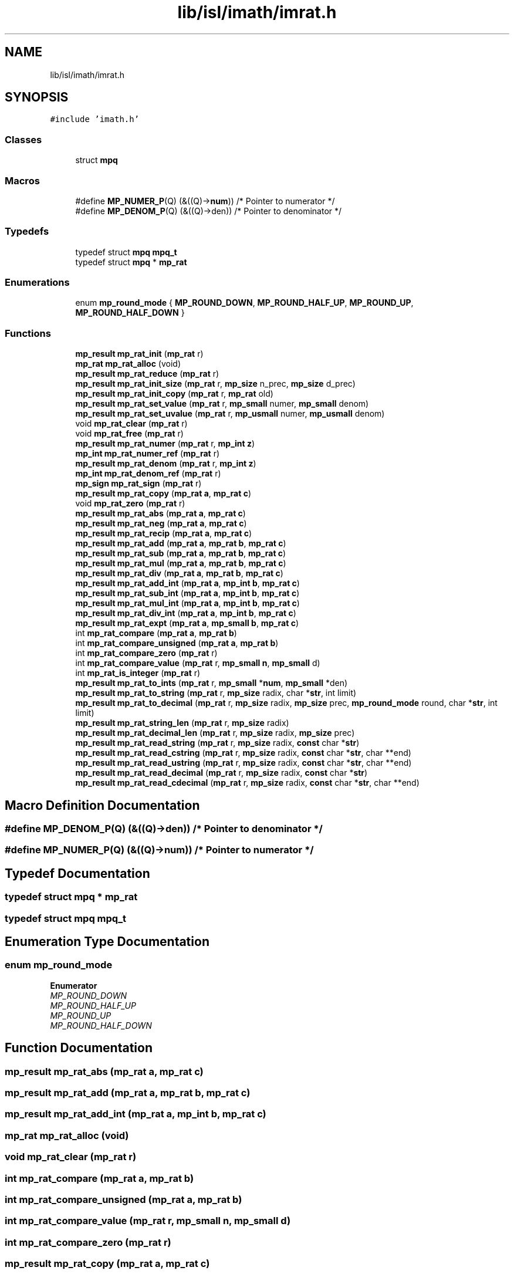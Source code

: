 .TH "lib/isl/imath/imrat.h" 3 "Sun Jul 12 2020" "My Project" \" -*- nroff -*-
.ad l
.nh
.SH NAME
lib/isl/imath/imrat.h
.SH SYNOPSIS
.br
.PP
\fC#include 'imath\&.h'\fP
.br

.SS "Classes"

.in +1c
.ti -1c
.RI "struct \fBmpq\fP"
.br
.in -1c
.SS "Macros"

.in +1c
.ti -1c
.RI "#define \fBMP_NUMER_P\fP(Q)   (&((Q)\->\fBnum\fP)) /* Pointer to numerator   */"
.br
.ti -1c
.RI "#define \fBMP_DENOM_P\fP(Q)   (&((Q)\->den)) /* Pointer to denominator */"
.br
.in -1c
.SS "Typedefs"

.in +1c
.ti -1c
.RI "typedef struct \fBmpq\fP \fBmpq_t\fP"
.br
.ti -1c
.RI "typedef struct \fBmpq\fP * \fBmp_rat\fP"
.br
.in -1c
.SS "Enumerations"

.in +1c
.ti -1c
.RI "enum \fBmp_round_mode\fP { \fBMP_ROUND_DOWN\fP, \fBMP_ROUND_HALF_UP\fP, \fBMP_ROUND_UP\fP, \fBMP_ROUND_HALF_DOWN\fP }"
.br
.in -1c
.SS "Functions"

.in +1c
.ti -1c
.RI "\fBmp_result\fP \fBmp_rat_init\fP (\fBmp_rat\fP r)"
.br
.ti -1c
.RI "\fBmp_rat\fP \fBmp_rat_alloc\fP (void)"
.br
.ti -1c
.RI "\fBmp_result\fP \fBmp_rat_reduce\fP (\fBmp_rat\fP r)"
.br
.ti -1c
.RI "\fBmp_result\fP \fBmp_rat_init_size\fP (\fBmp_rat\fP r, \fBmp_size\fP n_prec, \fBmp_size\fP d_prec)"
.br
.ti -1c
.RI "\fBmp_result\fP \fBmp_rat_init_copy\fP (\fBmp_rat\fP r, \fBmp_rat\fP old)"
.br
.ti -1c
.RI "\fBmp_result\fP \fBmp_rat_set_value\fP (\fBmp_rat\fP r, \fBmp_small\fP numer, \fBmp_small\fP denom)"
.br
.ti -1c
.RI "\fBmp_result\fP \fBmp_rat_set_uvalue\fP (\fBmp_rat\fP r, \fBmp_usmall\fP numer, \fBmp_usmall\fP denom)"
.br
.ti -1c
.RI "void \fBmp_rat_clear\fP (\fBmp_rat\fP r)"
.br
.ti -1c
.RI "void \fBmp_rat_free\fP (\fBmp_rat\fP r)"
.br
.ti -1c
.RI "\fBmp_result\fP \fBmp_rat_numer\fP (\fBmp_rat\fP r, \fBmp_int\fP \fBz\fP)"
.br
.ti -1c
.RI "\fBmp_int\fP \fBmp_rat_numer_ref\fP (\fBmp_rat\fP r)"
.br
.ti -1c
.RI "\fBmp_result\fP \fBmp_rat_denom\fP (\fBmp_rat\fP r, \fBmp_int\fP \fBz\fP)"
.br
.ti -1c
.RI "\fBmp_int\fP \fBmp_rat_denom_ref\fP (\fBmp_rat\fP r)"
.br
.ti -1c
.RI "\fBmp_sign\fP \fBmp_rat_sign\fP (\fBmp_rat\fP r)"
.br
.ti -1c
.RI "\fBmp_result\fP \fBmp_rat_copy\fP (\fBmp_rat\fP \fBa\fP, \fBmp_rat\fP \fBc\fP)"
.br
.ti -1c
.RI "void \fBmp_rat_zero\fP (\fBmp_rat\fP r)"
.br
.ti -1c
.RI "\fBmp_result\fP \fBmp_rat_abs\fP (\fBmp_rat\fP \fBa\fP, \fBmp_rat\fP \fBc\fP)"
.br
.ti -1c
.RI "\fBmp_result\fP \fBmp_rat_neg\fP (\fBmp_rat\fP \fBa\fP, \fBmp_rat\fP \fBc\fP)"
.br
.ti -1c
.RI "\fBmp_result\fP \fBmp_rat_recip\fP (\fBmp_rat\fP \fBa\fP, \fBmp_rat\fP \fBc\fP)"
.br
.ti -1c
.RI "\fBmp_result\fP \fBmp_rat_add\fP (\fBmp_rat\fP \fBa\fP, \fBmp_rat\fP \fBb\fP, \fBmp_rat\fP \fBc\fP)"
.br
.ti -1c
.RI "\fBmp_result\fP \fBmp_rat_sub\fP (\fBmp_rat\fP \fBa\fP, \fBmp_rat\fP \fBb\fP, \fBmp_rat\fP \fBc\fP)"
.br
.ti -1c
.RI "\fBmp_result\fP \fBmp_rat_mul\fP (\fBmp_rat\fP \fBa\fP, \fBmp_rat\fP \fBb\fP, \fBmp_rat\fP \fBc\fP)"
.br
.ti -1c
.RI "\fBmp_result\fP \fBmp_rat_div\fP (\fBmp_rat\fP \fBa\fP, \fBmp_rat\fP \fBb\fP, \fBmp_rat\fP \fBc\fP)"
.br
.ti -1c
.RI "\fBmp_result\fP \fBmp_rat_add_int\fP (\fBmp_rat\fP \fBa\fP, \fBmp_int\fP \fBb\fP, \fBmp_rat\fP \fBc\fP)"
.br
.ti -1c
.RI "\fBmp_result\fP \fBmp_rat_sub_int\fP (\fBmp_rat\fP \fBa\fP, \fBmp_int\fP \fBb\fP, \fBmp_rat\fP \fBc\fP)"
.br
.ti -1c
.RI "\fBmp_result\fP \fBmp_rat_mul_int\fP (\fBmp_rat\fP \fBa\fP, \fBmp_int\fP \fBb\fP, \fBmp_rat\fP \fBc\fP)"
.br
.ti -1c
.RI "\fBmp_result\fP \fBmp_rat_div_int\fP (\fBmp_rat\fP \fBa\fP, \fBmp_int\fP \fBb\fP, \fBmp_rat\fP \fBc\fP)"
.br
.ti -1c
.RI "\fBmp_result\fP \fBmp_rat_expt\fP (\fBmp_rat\fP \fBa\fP, \fBmp_small\fP \fBb\fP, \fBmp_rat\fP \fBc\fP)"
.br
.ti -1c
.RI "int \fBmp_rat_compare\fP (\fBmp_rat\fP \fBa\fP, \fBmp_rat\fP \fBb\fP)"
.br
.ti -1c
.RI "int \fBmp_rat_compare_unsigned\fP (\fBmp_rat\fP \fBa\fP, \fBmp_rat\fP \fBb\fP)"
.br
.ti -1c
.RI "int \fBmp_rat_compare_zero\fP (\fBmp_rat\fP r)"
.br
.ti -1c
.RI "int \fBmp_rat_compare_value\fP (\fBmp_rat\fP r, \fBmp_small\fP \fBn\fP, \fBmp_small\fP d)"
.br
.ti -1c
.RI "int \fBmp_rat_is_integer\fP (\fBmp_rat\fP r)"
.br
.ti -1c
.RI "\fBmp_result\fP \fBmp_rat_to_ints\fP (\fBmp_rat\fP r, \fBmp_small\fP *\fBnum\fP, \fBmp_small\fP *den)"
.br
.ti -1c
.RI "\fBmp_result\fP \fBmp_rat_to_string\fP (\fBmp_rat\fP r, \fBmp_size\fP radix, char *\fBstr\fP, int limit)"
.br
.ti -1c
.RI "\fBmp_result\fP \fBmp_rat_to_decimal\fP (\fBmp_rat\fP r, \fBmp_size\fP radix, \fBmp_size\fP prec, \fBmp_round_mode\fP round, char *\fBstr\fP, int limit)"
.br
.ti -1c
.RI "\fBmp_result\fP \fBmp_rat_string_len\fP (\fBmp_rat\fP r, \fBmp_size\fP radix)"
.br
.ti -1c
.RI "\fBmp_result\fP \fBmp_rat_decimal_len\fP (\fBmp_rat\fP r, \fBmp_size\fP radix, \fBmp_size\fP prec)"
.br
.ti -1c
.RI "\fBmp_result\fP \fBmp_rat_read_string\fP (\fBmp_rat\fP r, \fBmp_size\fP radix, \fBconst\fP char *\fBstr\fP)"
.br
.ti -1c
.RI "\fBmp_result\fP \fBmp_rat_read_cstring\fP (\fBmp_rat\fP r, \fBmp_size\fP radix, \fBconst\fP char *\fBstr\fP, char **end)"
.br
.ti -1c
.RI "\fBmp_result\fP \fBmp_rat_read_ustring\fP (\fBmp_rat\fP r, \fBmp_size\fP radix, \fBconst\fP char *\fBstr\fP, char **end)"
.br
.ti -1c
.RI "\fBmp_result\fP \fBmp_rat_read_decimal\fP (\fBmp_rat\fP r, \fBmp_size\fP radix, \fBconst\fP char *\fBstr\fP)"
.br
.ti -1c
.RI "\fBmp_result\fP \fBmp_rat_read_cdecimal\fP (\fBmp_rat\fP r, \fBmp_size\fP radix, \fBconst\fP char *\fBstr\fP, char **end)"
.br
.in -1c
.SH "Macro Definition Documentation"
.PP 
.SS "#define MP_DENOM_P(Q)   (&((Q)\->den)) /* Pointer to denominator */"

.SS "#define MP_NUMER_P(Q)   (&((Q)\->\fBnum\fP)) /* Pointer to numerator   */"

.SH "Typedef Documentation"
.PP 
.SS "typedef struct \fBmpq\fP * \fBmp_rat\fP"

.SS "typedef struct \fBmpq\fP \fBmpq_t\fP"

.SH "Enumeration Type Documentation"
.PP 
.SS "enum \fBmp_round_mode\fP"

.PP
\fBEnumerator\fP
.in +1c
.TP
\fB\fIMP_ROUND_DOWN \fP\fP
.TP
\fB\fIMP_ROUND_HALF_UP \fP\fP
.TP
\fB\fIMP_ROUND_UP \fP\fP
.TP
\fB\fIMP_ROUND_HALF_DOWN \fP\fP
.SH "Function Documentation"
.PP 
.SS "\fBmp_result\fP mp_rat_abs (\fBmp_rat\fP a, \fBmp_rat\fP c)"

.SS "\fBmp_result\fP mp_rat_add (\fBmp_rat\fP a, \fBmp_rat\fP b, \fBmp_rat\fP c)"

.SS "\fBmp_result\fP mp_rat_add_int (\fBmp_rat\fP a, \fBmp_int\fP b, \fBmp_rat\fP c)"

.SS "\fBmp_rat\fP mp_rat_alloc (void)"

.SS "void mp_rat_clear (\fBmp_rat\fP r)"

.SS "int mp_rat_compare (\fBmp_rat\fP a, \fBmp_rat\fP b)"

.SS "int mp_rat_compare_unsigned (\fBmp_rat\fP a, \fBmp_rat\fP b)"

.SS "int mp_rat_compare_value (\fBmp_rat\fP r, \fBmp_small\fP n, \fBmp_small\fP d)"

.SS "int mp_rat_compare_zero (\fBmp_rat\fP r)"

.SS "\fBmp_result\fP mp_rat_copy (\fBmp_rat\fP a, \fBmp_rat\fP c)"

.SS "\fBmp_result\fP mp_rat_decimal_len (\fBmp_rat\fP r, \fBmp_size\fP radix, \fBmp_size\fP prec)"

.SS "\fBmp_result\fP mp_rat_denom (\fBmp_rat\fP r, \fBmp_int\fP z)"

.SS "\fBmp_int\fP mp_rat_denom_ref (\fBmp_rat\fP r)"

.SS "\fBmp_result\fP mp_rat_div (\fBmp_rat\fP a, \fBmp_rat\fP b, \fBmp_rat\fP c)"

.SS "\fBmp_result\fP mp_rat_div_int (\fBmp_rat\fP a, \fBmp_int\fP b, \fBmp_rat\fP c)"

.SS "\fBmp_result\fP mp_rat_expt (\fBmp_rat\fP a, \fBmp_small\fP b, \fBmp_rat\fP c)"

.SS "void mp_rat_free (\fBmp_rat\fP r)"

.SS "\fBmp_result\fP mp_rat_init (\fBmp_rat\fP r)"

.SS "\fBmp_result\fP mp_rat_init_copy (\fBmp_rat\fP r, \fBmp_rat\fP old)"

.SS "\fBmp_result\fP mp_rat_init_size (\fBmp_rat\fP r, \fBmp_size\fP n_prec, \fBmp_size\fP d_prec)"

.SS "int mp_rat_is_integer (\fBmp_rat\fP r)"

.SS "\fBmp_result\fP mp_rat_mul (\fBmp_rat\fP a, \fBmp_rat\fP b, \fBmp_rat\fP c)"

.SS "\fBmp_result\fP mp_rat_mul_int (\fBmp_rat\fP a, \fBmp_int\fP b, \fBmp_rat\fP c)"

.SS "\fBmp_result\fP mp_rat_neg (\fBmp_rat\fP a, \fBmp_rat\fP c)"

.SS "\fBmp_result\fP mp_rat_numer (\fBmp_rat\fP r, \fBmp_int\fP z)"

.SS "\fBmp_int\fP mp_rat_numer_ref (\fBmp_rat\fP r)"

.SS "\fBmp_result\fP mp_rat_read_cdecimal (\fBmp_rat\fP r, \fBmp_size\fP radix, \fBconst\fP char * str, char ** end)"

.SS "\fBmp_result\fP mp_rat_read_cstring (\fBmp_rat\fP r, \fBmp_size\fP radix, \fBconst\fP char * str, char ** end)"

.SS "\fBmp_result\fP mp_rat_read_decimal (\fBmp_rat\fP r, \fBmp_size\fP radix, \fBconst\fP char * str)"

.SS "\fBmp_result\fP mp_rat_read_string (\fBmp_rat\fP r, \fBmp_size\fP radix, \fBconst\fP char * str)"

.SS "\fBmp_result\fP mp_rat_read_ustring (\fBmp_rat\fP r, \fBmp_size\fP radix, \fBconst\fP char * str, char ** end)"

.SS "\fBmp_result\fP mp_rat_recip (\fBmp_rat\fP a, \fBmp_rat\fP c)"

.SS "\fBmp_result\fP mp_rat_reduce (\fBmp_rat\fP r)"

.SS "\fBmp_result\fP mp_rat_set_uvalue (\fBmp_rat\fP r, \fBmp_usmall\fP numer, \fBmp_usmall\fP denom)"

.SS "\fBmp_result\fP mp_rat_set_value (\fBmp_rat\fP r, \fBmp_small\fP numer, \fBmp_small\fP denom)"

.SS "\fBmp_sign\fP mp_rat_sign (\fBmp_rat\fP r)"

.SS "\fBmp_result\fP mp_rat_string_len (\fBmp_rat\fP r, \fBmp_size\fP radix)"

.SS "\fBmp_result\fP mp_rat_sub (\fBmp_rat\fP a, \fBmp_rat\fP b, \fBmp_rat\fP c)"

.SS "\fBmp_result\fP mp_rat_sub_int (\fBmp_rat\fP a, \fBmp_int\fP b, \fBmp_rat\fP c)"

.SS "\fBmp_result\fP mp_rat_to_decimal (\fBmp_rat\fP r, \fBmp_size\fP radix, \fBmp_size\fP prec, \fBmp_round_mode\fP round, char * str, int limit)"

.SS "\fBmp_result\fP mp_rat_to_ints (\fBmp_rat\fP r, \fBmp_small\fP * num, \fBmp_small\fP * den)"

.SS "\fBmp_result\fP mp_rat_to_string (\fBmp_rat\fP r, \fBmp_size\fP radix, char * str, int limit)"

.SS "void mp_rat_zero (\fBmp_rat\fP r)"

.SH "Author"
.PP 
Generated automatically by Doxygen for My Project from the source code\&.

